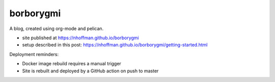 ============
 borborygmi
============

A blog, created using org-mode and pelican.

* site published at https://nhoffman.github.io/borborygmi
* setup described in this post: https://nhoffman.github.io/borborygmi/getting-started.html

Deployment reminders:

* Docker image rebuild requires a manual trigger
* Site is rebuilt and deployed by a GitHub action on push to master
